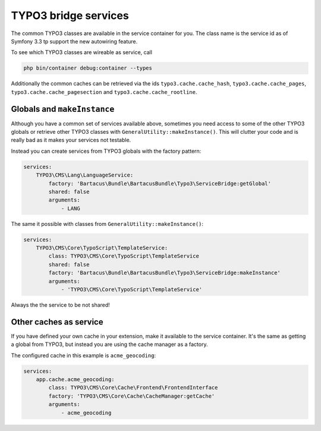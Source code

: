 =====================
TYPO3 bridge services
=====================

The common TYPO3 classes are available in the service container for you.
The class name is the service id as of Symfony 3.3 tp support the new autowiring
feature.

To see which TYPO3 classes are wireable as service, call

.. code-block:: bash

    php bin/container debug:container --types

Additionally the common caches can be retrieved via the ids
``typo3.cache.cache_hash``, ``typo3.cache.cache_pages``,
``typo3.cache.cache_pagesection`` and ``typo3.cache.cache_rootline``.

Globals and ``makeInstance``
===========================

Although you have a common set of services available above, sometimes you need
access to some of the other TYPO3 globals or retrieve other TYPO3 classes with
``GeneralUtility::makeInstance()``. This will clutter your code and is really
bad as it makes your services not testable.

Instead you can create services from TYPO3 globals with the factory pattern:

.. code-block:: yaml

    services:
        TYPO3\CMS\Lang\LanguageService:
            factory: 'Bartacus\Bundle\BartacusBundle\Typo3\ServiceBridge:getGlobal'
            shared: false
            arguments:
                - LANG

The same it possible with classes from ``GeneralUtility::makeInstance()``:

.. code-block:: yaml

    services:
        TYPO3\CMS\Core\TypoScript\TemplateService:
            class: TYPO3\CMS\Core\TypoScript\TemplateService
            shared: false
            factory: 'Bartacus\Bundle\BartacusBundle\Typo3\ServiceBridge:makeInstance'
            arguments:
                - 'TYPO3\CMS\Core\TypoScript\TemplateService'

Always the the service to be not shared!

Other caches as service
=======================

If you have defined your own cache in your extension, make it available to the
service container. It's the same as getting a global from TYPO3, but instead
you are using the cache manager as a factory.

The configured cache in this example is ``acme_geocoding``:

.. code-block:: yaml

    services:
        app.cache.acme_geocoding:
            class: TYPO3\CMS\Core\Cache\Frontend\FrontendInterface
            factory: 'TYPO3\CMS\Core\Cache\CacheManager:getCache'
            arguments:
                - acme_geocoding

